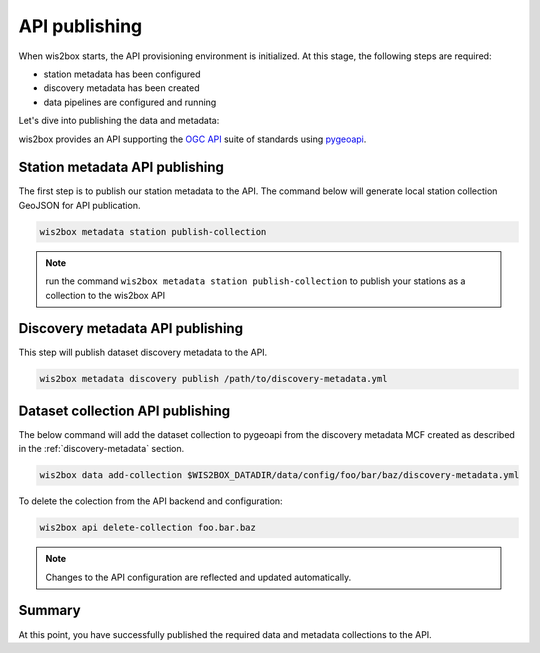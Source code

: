.. _api-publishing:

API publishing
==============

When wis2box starts, the API provisioning environment is initialized.  At this stage,
the following steps are required:

- station metadata has been configured
- discovery metadata has been created
- data pipelines are configured and running

Let's dive into publishing the data and metadata:

wis2box provides an API supporting the `OGC API`_ suite of standards using `pygeoapi`_.

Station metadata API publishing
-------------------------------

The first step is to publish our station metadata to the API. The command below
will generate local station collection GeoJSON for API publication.

.. code-block:: bash

   wis2box metadata station publish-collection


.. note:: run the command ``wis2box metadata station publish-collection`` to
          publish your stations as a collection to the wis2box API


.. seealso:: :ref:`station-metadata`



Discovery metadata API publishing
---------------------------------

This step will publish dataset discovery metadata to the API.

.. code-block:: bash

   wis2box metadata discovery publish /path/to/discovery-metadata.yml


Dataset collection API publishing
---------------------------------

The below command will add the dataset collection to pygeoapi from the
discovery metadata MCF created as described in the :ref:`discovery-metadata` section.

.. code-block:: bash

   wis2box data add-collection $WIS2BOX_DATADIR/data/config/foo/bar/baz/discovery-metadata.yml

To delete the colection from the API backend and configuration:

.. code-block:: bash

   wis2box api delete-collection foo.bar.baz


.. note::

   Changes to the API configuration are reflected and updated automatically.


Summary
-------

At this point, you have successfully published the required data and metadata collections to the API.


.. _`OGC API`: https://ogcapi.ogc.org
.. _`pygeoapi`: https://pygeoapi.io
